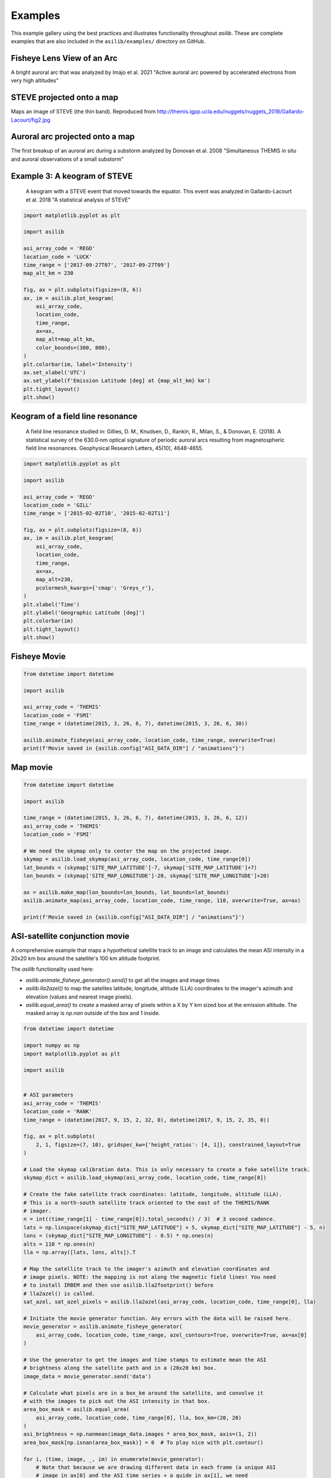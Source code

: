 ========
Examples
========

This example gallery using the best practices and illustrates functionality throughout `asilib`. These are complete examples that are also included in the ``asilib/examples/`` directory on GitHub. 

Fisheye Lens View of an Arc
^^^^^^^^^^^^^^^^^^^^^^^^^^^
A bright auroral arc that was analyzed by Imajo et al. 2021 "Active auroral arc powered by accelerated electrons from very high altitudes"

.. tab-set::

    .. tab-item:: Current Interface
        :sync: key1

        .. figure:: ./_static/v1/fisheye_image_arc.png
            :alt: A fisheye lens view of an auroral arc.
            :width: 75%

        .. code:: python

            from datetime import datetime

            import matplotlib.pyplot as plt

            import asilib.asi

            location_code = 'RANK'
            time = datetime(2017, 9, 15, 2, 34, 0)

            asi = asilib.asi.themis(location_code, time=time)
            ax, im = asi.plot_fisheye()
            plt.colorbar(im)
            ax.axis('off')
            plt.show()

    .. tab-item:: Legacy Interface
        :sync: key2

        .. figure:: ./_static/fisheye_image_arc.png
            :alt: A fisheye lens view of an auroral arc.
            :width: 75%

        .. code:: python

            from datetime import datetime

            import matplotlib.pyplot as plt

            import asilib

            asi_array_code = 'THEMIS'
            location_code = 'RANK'
            time = datetime(2017, 9, 15, 2, 34, 0)

            # A bright auroral arc that was analyzed by Imajo et al., 2021 "Active
            # auroral arc powered by accelerated electrons from very high altitudes"
            image_time, image, ax, im = asilib.plot_fisheye(
                asi_array_code, location_code, time, color_norm='log', redownload=False
            )
            plt.colorbar(im)
            ax.axis('off')
            plt.show()


STEVE projected onto a map
^^^^^^^^^^^^^^^^^^^^^^^^^^
Maps an image of STEVE (the thin band). Reproduced from http://themis.igpp.ucla.edu/nuggets/nuggets_2018/Gallardo-Lacourt/fig2.jpg

.. tab-set::

    .. tab-item:: Current Interface
        :sync: key1

        .. figure:: ./_static/v1/map_steve.png
            :alt: STEVE mapped onto a map.
            :width: 75%

        .. code:: python

            from datetime import datetime

            import matplotlib.pyplot as plt

            import asilib.asi
            import asilib.map

            ax = asilib.map.create_map(lon_bounds=(-127, -100), lat_bounds=(45, 65))

            asi = asilib.asi.themis('ATHA', time=datetime(2010, 4, 5, 6, 7, 0), alt=110)
            asi.plot_map(ax=ax)
            plt.tight_layout()
            plt.show()


    .. tab-item:: Legacy Interface
        :sync: key2

        .. figure:: ./_static/map_steve.png
            :alt: STEVE mapped onto a map.
            :width: 75%

        .. code:: python

            from datetime import datetime

            import matplotlib.pyplot as plt

            import asilib

            ax = asilib.make_map(lon_bounds=(-127, -100), lat_bounds=(45, 65))

            image_time, image, skymap, ax, p = asilib.plot_map(
                'THEMIS', 'ATHA', datetime(2010, 4, 5, 6, 7, 0), 110, ax=ax
            )
            plt.tight_layout()
            plt.show()


Auroral arc projected onto a map
^^^^^^^^^^^^^^^^^^^^^^^^^^^^^^^^
The first breakup of an auroral arc during a substorm analyzed by Donovan et al. 2008 "Simultaneous THEMIS in situ and auroral observations of a small substorm"

.. tab-set::

    .. tab-item:: Current Interface
        :sync: key1

        .. figure:: ./_static/v1/map_arc.png
            :alt: A breakup of an auroral arc projected onto a map of North America.
            :width: 75%

        .. code:: python

            from datetime import datetime

            import matplotlib.pyplot as plt

            import asilib
            import asilib.map
            import asilib.asi

            time = datetime(2007, 3, 13, 5, 8, 45)
            location_codes = ['FSIM', 'ATHA', 'TPAS', 'SNKQ']
            map_alt = 110
            min_elevation = 2

            ax = asilib.map.create_map(lon_bounds=(-140, -60), lat_bounds=(40, 82))

            for location_code in location_codes:
                asi = asilib.asi.themis(location_code, time=time, alt=map_alt)
                asi.plot_map(ax=ax, min_elevation=min_elevation)

            ax.set_title('Donovan et al. 2008 | First breakup of an auroral arc')
            plt.show()


    .. tab-item:: Legacy Interface
        :sync: key2

        .. figure:: ./_static/map_arc.png
            :alt: A breakup of an auroral arc projected onto a map of North America.
            :width: 75%

        .. code:: python

            from datetime import datetime

            import matplotlib.pyplot as plt

            import asilib

            time = datetime(2007, 3, 13, 5, 8, 45)
            asi_array_code = 'THEMIS'
            location_codes = ['FSIM', 'ATHA', 'TPAS', 'SNKQ']
            map_alt = 110
            min_elevation = 2

            ax = asilib.make_map(lon_bounds=(-160, -52), lat_bounds=(40, 82))

            for location_code in location_codes:
                asilib.plot_map(
                    asi_array_code, location_code, time, map_alt, ax=ax, min_elevation=min_elevation
                )

            ax.set_title('Donovan et al. 2008 | First breakup of an auroral arc')
            plt.show()


Example 3: A keogram of STEVE
^^^^^^^^^^^^^^^^^^^^^^^^^^^^^
.. figure:: ./_static/keogram_steve.png
    :alt: A keogram of STEVE.
    :width: 75%

    A keogram with a STEVE event that moved towards the equator. This event was analyzed in Gallardo-Lacourt et al. 2018 "A statistical analysis of STEVE"

.. code:: python

    import matplotlib.pyplot as plt

    import asilib

    asi_array_code = 'REGO'
    location_code = 'LUCK'
    time_range = ['2017-09-27T07', '2017-09-27T09']
    map_alt_km = 230

    fig, ax = plt.subplots(figsize=(8, 6))
    ax, im = asilib.plot_keogram(
        asi_array_code,
        location_code,
        time_range,
        ax=ax,
        map_alt=map_alt_km,
        color_bounds=(300, 800),
    )
    plt.colorbar(im, label='Intensity')
    ax.set_xlabel('UTC')
    ax.set_ylabel(f'Emission Latitude [deg] at {map_alt_km} km')
    plt.tight_layout()
    plt.show()

Keogram of a field line resonance
^^^^^^^^^^^^^^^^^^^^^^^^^^^^^^^^^

.. figure:: ./_static/keogram_flr.png
    :alt: A keogram of a field line resonance.
    :width: 75%

    A field line resonance studied in: Gillies, D. M., Knudsen, D., Rankin, R., Milan, S., & Donovan, E. (2018). A statistical survey of the 630.0‐nm optical signature of periodic auroral arcs resulting from magnetospheric field line resonances. Geophysical Research Letters, 45(10), 4648-4655.

.. code:: python

    import matplotlib.pyplot as plt

    import asilib

    asi_array_code = 'REGO'
    location_code = 'GILL'
    time_range = ['2015-02-02T10', '2015-02-02T11']

    fig, ax = plt.subplots(figsize=(8, 6))
    ax, im = asilib.plot_keogram(
        asi_array_code,
        location_code,
        time_range,
        ax=ax,
        map_alt=230,
        pcolormesh_kwargs={'cmap': 'Greys_r'},
    )
    plt.xlabel('Time')
    plt.ylabel('Geographic Latitude [deg]')
    plt.colorbar(im)
    plt.tight_layout()
    plt.show()


Fisheye Movie
^^^^^^^^^^^^^

.. raw:: html

    <iframe width="75%" height="500"
    src="_static/20150326_060700_062957_themis_fsmi.mp4"; frameborder="0"
    allowfullscreen></iframe>

.. code:: python

    from datetime import datetime

    import asilib

    asi_array_code = 'THEMIS'
    location_code = 'FSMI'
    time_range = (datetime(2015, 3, 26, 6, 7), datetime(2015, 3, 26, 6, 30))

    asilib.animate_fisheye(asi_array_code, location_code, time_range, overwrite=True)
    print(f'Movie saved in {asilib.config["ASI_DATA_DIR"] / "animations"}')


Map movie
^^^^^^^^^

.. raw:: html

    <iframe width="75%" height="400"
    src="_static/20150326_060700_062957_themis_fsmi_map.mp4"; frameborder="0"
    allowfullscreen></iframe>

.. code:: python

    from datetime import datetime

    import asilib

    time_range = (datetime(2015, 3, 26, 6, 7), datetime(2015, 3, 26, 6, 12))
    asi_array_code = 'THEMIS'
    location_code = 'FSMI'

    # We need the skymap only to center the map on the projected image.
    skymap = asilib.load_skymap(asi_array_code, location_code, time_range[0])
    lat_bounds = (skymap['SITE_MAP_LATITUDE']-7, skymap['SITE_MAP_LATITUDE']+7)
    lon_bounds = (skymap['SITE_MAP_LONGITUDE']-20, skymap['SITE_MAP_LONGITUDE']+20)

    ax = asilib.make_map(lon_bounds=lon_bounds, lat_bounds=lat_bounds)
    asilib.animate_map(asi_array_code, location_code, time_range, 110, overwrite=True, ax=ax)

    print(f'Movie saved in {asilib.config["ASI_DATA_DIR"] / "animations"}')


ASI-satellite conjunction movie
^^^^^^^^^^^^^^^^^^^^^^^^^^^^^^^
    
A comprehensive example that maps a hypothetical satellite track to an image and calculates the mean ASI intensity in a 20x20 km box around the satellite's 100 km altitude footprint.

The `asilib` functionality used here: 

* `asilib.animate_fisheye_generator().send()` to get all the images and image times
* `asilib.lla2azel()` to map the satelites latitude, longitude, altitude (LLA) coordinates to the imager's azimuth and elevation (values and nearest image pixels).
* `asilib.equal_area()` to create a masked array of pixels within a X by Y km sized box at the emission altitude. The masked array is `np.nan` outside of the box and 1 inside.
    
.. raw:: html

    <iframe width="75%", height="850px"
    src="_static/20170915_023200_023457_themis_rank.mp4"
    allowfullscreen></iframe>

.. code:: python

    from datetime import datetime

    import numpy as np
    import matplotlib.pyplot as plt

    import asilib


    # ASI parameters
    asi_array_code = 'THEMIS'
    location_code = 'RANK'
    time_range = (datetime(2017, 9, 15, 2, 32, 0), datetime(2017, 9, 15, 2, 35, 0))

    fig, ax = plt.subplots(
        2, 1, figsize=(7, 10), gridspec_kw={'height_ratios': [4, 1]}, constrained_layout=True
    )

    # Load the skymap calibration data. This is only necessary to create a fake satellite track.
    skymap_dict = asilib.load_skymap(asi_array_code, location_code, time_range[0])

    # Create the fake satellite track coordinates: latitude, longitude, altitude (LLA).
    # This is a north-south satellite track oriented to the east of the THEMIS/RANK
    # imager.
    n = int((time_range[1] - time_range[0]).total_seconds() / 3)  # 3 second cadence.
    lats = np.linspace(skymap_dict["SITE_MAP_LATITUDE"] + 5, skymap_dict["SITE_MAP_LATITUDE"] - 5, n)
    lons = (skymap_dict["SITE_MAP_LONGITUDE"] - 0.5) * np.ones(n)
    alts = 110 * np.ones(n)
    lla = np.array([lats, lons, alts]).T

    # Map the satellite track to the imager's azimuth and elevation coordinates and
    # image pixels. NOTE: the mapping is not along the magnetic field lines! You need
    # to install IRBEM and then use asilib.lla2footprint() before
    # lla2azel() is called.
    sat_azel, sat_azel_pixels = asilib.lla2azel(asi_array_code, location_code, time_range[0], lla)

    # Initiate the movie generator function. Any errors with the data will be raised here.
    movie_generator = asilib.animate_fisheye_generator(
        asi_array_code, location_code, time_range, azel_contours=True, overwrite=True, ax=ax[0]
    )

    # Use the generator to get the images and time stamps to estimate mean the ASI
    # brightness along the satellite path and in a (20x20 km) box.
    image_data = movie_generator.send('data')

    # Calculate what pixels are in a box_km around the satellite, and convolve it
    # with the images to pick out the ASI intensity in that box.
    area_box_mask = asilib.equal_area(
        asi_array_code, location_code, time_range[0], lla, box_km=(20, 20)
    )
    asi_brightness = np.nanmean(image_data.images * area_box_mask, axis=(1, 2))
    area_box_mask[np.isnan(area_box_mask)] = 0  # To play nice with plt.contour()

    for i, (time, image, _, im) in enumerate(movie_generator):
        # Note that because we are drawing different data in each frame (a unique ASI 
        # image in ax[0] and the ASI time series + a guide in ax[1], we need
        # to redraw everything at every iteration.

        ax[1].clear() # ax[0] cleared by asilib.animate_fisheye_generator()
        # Plot the entire satellite track, its current location, and a 20x20 km box 
        # around its location.
        ax[0].plot(sat_azel_pixels[:, 0], sat_azel_pixels[:, 1], 'red')
        ax[0].scatter(sat_azel_pixels[i, 0], sat_azel_pixels[i, 1], c='red', marker='o', s=50)
        ax[0].contour(area_box_mask[i, :, :], levels=[0.99], colors=['yellow'])

        # Plot the time series of the mean ASI intensity along the satellite path
        ax[1].plot(image_data.time, asi_brightness)
        ax[1].axvline(time, c='k')

        # Annotate the location_code and satellite info in the top-left corner.
        location_code_str = (
            f'{asi_array_code}/{location_code} '
            f'LLA=({skymap_dict["SITE_MAP_LATITUDE"]:.2f}, '
            f'{skymap_dict["SITE_MAP_LONGITUDE"]:.2f}, {skymap_dict["SITE_MAP_ALTITUDE"]:.2f})'
        )
        satellite_str = f'Satellite LLA=({lla[i, 0]:.2f}, {lla[i, 1]:.2f}, {lla[i, 2]:.2f})'
        ax[0].text(
            0,
            1,
            location_code_str + '\n' + satellite_str,
            va='top',
            transform=ax[0].transAxes,
            color='red',
        )
        ax[1].set(xlabel='Time', ylabel='Mean ASI intensity [counts]')

    print(f'Movie saved in {asilib.config["ASI_DATA_DIR"] / "animations"}')